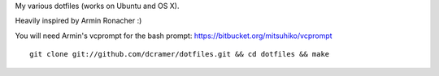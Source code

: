 My various dotfiles (works on Ubuntu and OS X).

Heavily inspired by Armin Ronacher :)

You will need Armin's vcprompt for the bash prompt: https://bitbucket.org/mitsuhiko/vcprompt

::

    git clone git://github.com/dcramer/dotfiles.git && cd dotfiles && make
